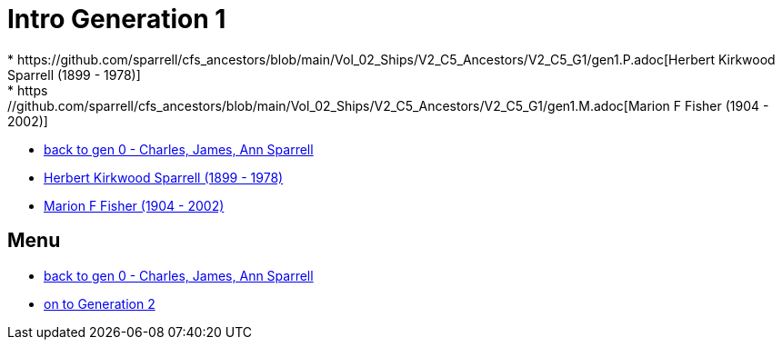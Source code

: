 = Intro Generation 1
* https://github.com/sparrell/cfs_ancestors/blob/main/Vol_02_Ships/V2_C5_Ancestors/V2_C5_G1/gen1.P.adoc[Herbert Kirkwood Sparrell (1899 - 1978)]
* https://github.com/sparrell/cfs_ancestors/blob/main/Vol_02_Ships/V2_C5_Ancestors/V2_C5_G1/gen1.M.adoc[Marion F Fisher (1904 - 2002)]
* https://github.com/sparrell/cfs_ancestors/blob/main/Vol_02_Ships/V2_C1_Principals/0_intro_principals.adoc[back to gen 0 - Charles, James, Ann Sparrell]
* https://github.com/sparrell/cfs_ancestors/blob/main/Vol_02_Ships/V2_C5_Ancestors/V2_C5_G1/gen1.P.adoc[Herbert Kirkwood Sparrell (1899 - 1978)]
* https://github.com/sparrell/cfs_ancestors/blob/main/Vol_02_Ships/V2_C5_Ancestors/V2_C5_G1/gen1.M.adoc[Marion F Fisher (1904 - 2002)]

== Menu
* https://github.com/sparrell/cfs_ancestors/blob/main/Vol_02_Ships/V2_C1_Principals/0_intro_principals.adoc[back to gen 0 - Charles, James, Ann Sparrell]

* https://github.com/sparrell/cfs_ancestors/blob/main/Vol_02_Ships/V2_C5_Ancestors/V2_C5_G2/[on to Generation 2]

